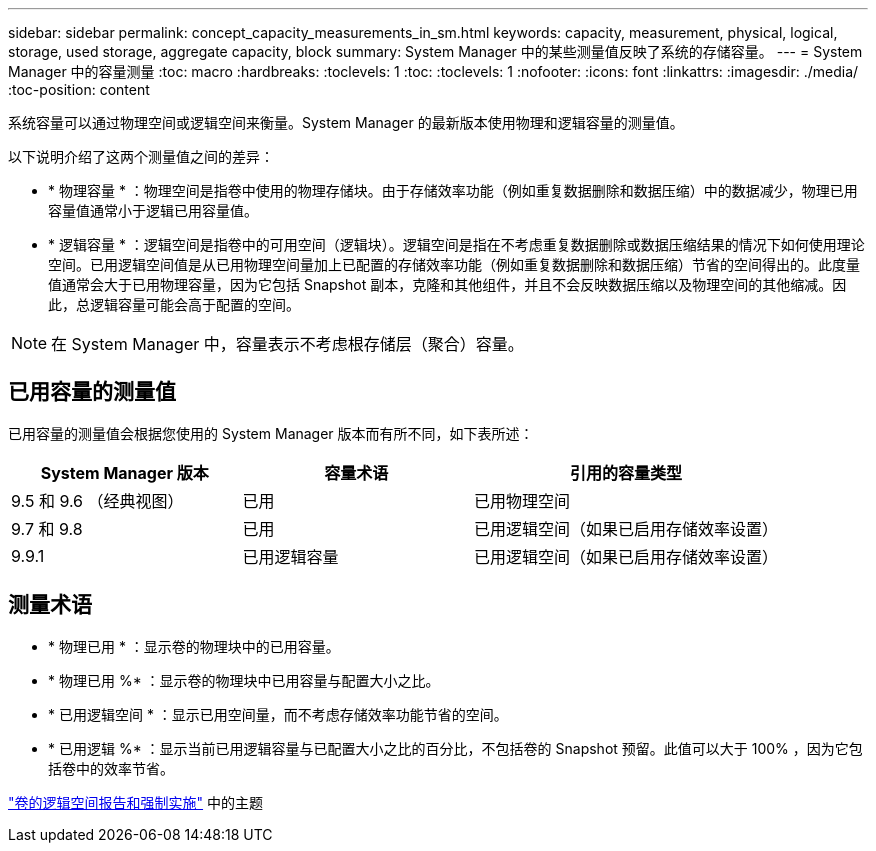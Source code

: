 ---
sidebar: sidebar 
permalink: concept_capacity_measurements_in_sm.html 
keywords: capacity, measurement, physical, logical, storage, used storage, aggregate capacity, block 
summary: System Manager 中的某些测量值反映了系统的存储容量。 
---
= System Manager 中的容量测量
:toc: macro
:hardbreaks:
:toclevels: 1
:toc: 
:toclevels: 1
:nofooter: 
:icons: font
:linkattrs: 
:imagesdir: ./media/
:toc-position: content


[role="lead"]
系统容量可以通过物理空间或逻辑空间来衡量。System Manager 的最新版本使用物理和逻辑容量的测量值。

以下说明介绍了这两个测量值之间的差异：

* * 物理容量 * ：物理空间是指卷中使用的物理存储块。由于存储效率功能（例如重复数据删除和数据压缩）中的数据减少，物理已用容量值通常小于逻辑已用容量值。
* * 逻辑容量 * ：逻辑空间是指卷中的可用空间（逻辑块）。逻辑空间是指在不考虑重复数据删除或数据压缩结果的情况下如何使用理论空间。已用逻辑空间值是从已用物理空间量加上已配置的存储效率功能（例如重复数据删除和数据压缩）节省的空间得出的。此度量值通常会大于已用物理容量，因为它包括 Snapshot 副本，克隆和其他组件，并且不会反映数据压缩以及物理空间的其他缩减。因此，总逻辑容量可能会高于配置的空间。



NOTE: 在 System Manager 中，容量表示不考虑根存储层（聚合）容量。



== 已用容量的测量值

已用容量的测量值会根据您使用的 System Manager 版本而有所不同，如下表所述：

[cols="30,30,40"]
|===
| System Manager 版本 | 容量术语 | 引用的容量类型 


| 9.5 和 9.6 （经典视图） | 已用 | 已用物理空间 


| 9.7 和 9.8 | 已用 | 已用逻辑空间（如果已启用存储效率设置） 


| 9.9.1 | 已用逻辑容量 | 已用逻辑空间（如果已启用存储效率设置） 
|===


== 测量术语

* * 物理已用 * ：显示卷的物理块中的已用容量。
* * 物理已用 %* ：显示卷的物理块中已用容量与配置大小之比。
* * 已用逻辑空间 * ：显示已用空间量，而不考虑存储效率功能节省的空间。
* * 已用逻辑 %* ：显示当前已用逻辑容量与已配置大小之比的百分比，不包括卷的 Snapshot 预留。此值可以大于 100% ，因为它包括卷中的效率节省。


link:https://docs.netapp.com/ontap-9/topic/com.netapp.doc.dot-cm-vsmg/GUID-65C34C6C-29A0-4DB7-A2EE-019BA8EB8A83.html["卷的逻辑空间报告和强制实施"] 中的主题 
